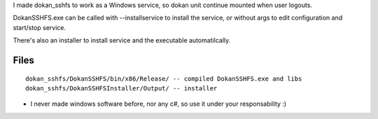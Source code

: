 
I made dokan_sshfs to work as a Windows service, so dokan unit continue mounted when user logouts.

DokanSSHFS.exe can be called with --installservice to install the service, or without args to edit configuration and start/stop service.

There's also an installer to install service and the executable automatilcally.

Files
-----

::

  dokan_sshfs/DokanSSHFS/bin/x86/Release/ -- compiled DokanSSHFS.exe and libs
  dokan_sshfs/DokanSSHFSInstaller/Output/ -- installer


* I never made windows software before, nor any c#, so use it under your responsability :)
